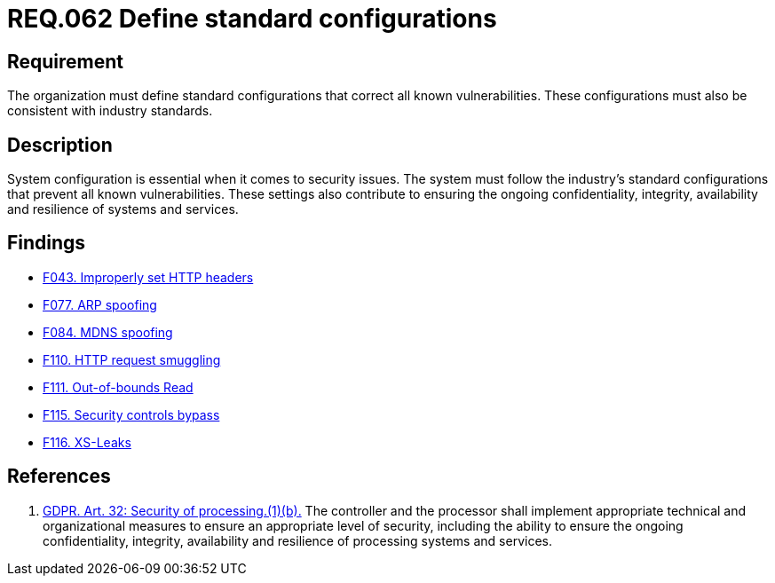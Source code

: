 :slug: rules/062/
:category: architecture
:description: This document details the security guidelines and requirements related to the management of the documentation that supports all the systems of an organization. In this case, it is recommended that at least one chapter be devoted to system security issues.
:keywords: Configuration, Vulnerability, Standard, Industry, GDPR, Security
:rules: yes

= REQ.062 Define standard configurations

== Requirement

The organization must define standard configurations that correct all known
vulnerabilities.
These configurations must also be consistent with industry standards.

== Description

System configuration is essential when it comes to security issues.
The system must follow the industry's standard configurations that prevent
all known vulnerabilities.
These settings also contribute to ensuring the ongoing confidentiality,
integrity, availability and resilience of systems and services.

== Findings

* link:/web/findings/043/[F043. Improperly set HTTP headers]

* link:/web/findings/077/[F077. ARP spoofing]

* link:/web/findings/084/[F084. MDNS spoofing]

* link:/web/findings/110/[F110. HTTP request smuggling]

* link:/web/findings/111/[F111. Out-of-bounds Read]

* link:/web/findings/115/[F115. Security controls bypass]

* link:/web/findings/116/[F116. XS-Leaks]

== References

. [[r1]] link:https://gdpr-info.eu/art-32-gdpr/[GDPR. Art. 32: Security of processing.(1)(b).]
The controller and the processor shall implement appropriate technical and
organizational measures to ensure an appropriate level of security,
including the ability to ensure the ongoing confidentiality, integrity,
availability and resilience of processing systems and services.
